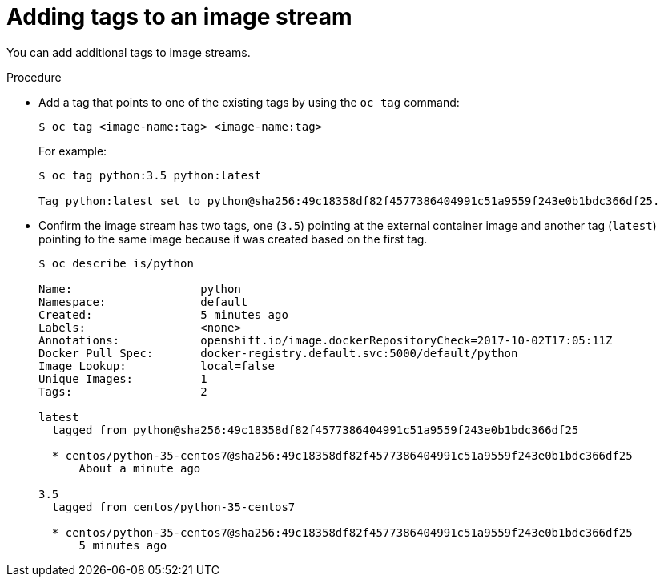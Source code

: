 // Module included in the following assemblies:
// * assembly/openshift_images

[id='images-imagestreams-adding-tags-{context}']
= Adding tags to an image stream

You can add additional tags to image streams.

.Procedure

* Add a tag that points to one of the existing tags by using the `oc tag`
command:
+
----
$ oc tag <image-name:tag> <image-name:tag>
----
+
For example:
+
----
$ oc tag python:3.5 python:latest

Tag python:latest set to python@sha256:49c18358df82f4577386404991c51a9559f243e0b1bdc366df25.
----

* Confirm the image stream has two tags, one (`3.5`) pointing at the external
container image and another tag (`latest`) pointing to the same image because it
was created based on the first tag.
+
----
$ oc describe is/python

Name:			python
Namespace:		default
Created:		5 minutes ago
Labels:			<none>
Annotations:		openshift.io/image.dockerRepositoryCheck=2017-10-02T17:05:11Z
Docker Pull Spec:	docker-registry.default.svc:5000/default/python
Image Lookup:		local=false
Unique Images:		1
Tags:			2

latest
  tagged from python@sha256:49c18358df82f4577386404991c51a9559f243e0b1bdc366df25

  * centos/python-35-centos7@sha256:49c18358df82f4577386404991c51a9559f243e0b1bdc366df25
      About a minute ago

3.5
  tagged from centos/python-35-centos7

  * centos/python-35-centos7@sha256:49c18358df82f4577386404991c51a9559f243e0b1bdc366df25
      5 minutes ago
----
